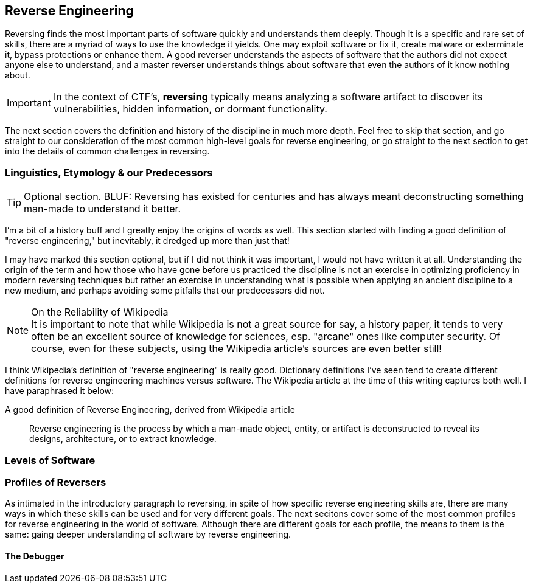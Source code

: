 //Reversing Outline from Textbook0 Google Doc in picoCTF shared drive
//  The Worlds of Reversing
//    Software Debugging
//    Cracking
//    Corporate Espionage
//    Malware Analysis
//[LT:moved to code.adoc] Levels of Code
//  Lifting Machine Instructions
//    Disassembly
//    Decompiling
//  Reversing Analysis Strategies
//    Static
//    Dynamic
//    Debugging
//    Behavioral
//    Concrete
//    Symbolic
//    Concolic
//  Adversarial Defenses
//    Environmental Detection
//    Lifting Attack
//    Obfuscation
//    Packing
//    Virtualization
//  Exercises
//    Crackme’s
//    Keygenme’s
//    Obf(crackme’s)
//    Obf(keygenme’s)
//    Unpackme’s


== Reverse Engineering

Reversing finds the most important parts of software quickly and understands
them deeply. Though it is a specific and rare set of skills, there are a myriad
of ways to use the knowledge it yields. One may exploit software or fix it,
create malware or exterminate it, bypass protections or enhance them. A good
reverser understands the aspects of software that the authors did not expect
anyone else to understand, and a master reverser understands things about
software that even the authors of it know nothing about.

IMPORTANT: In the context of CTF's, *reversing* typically means analyzing a
software artifact to discover its vulnerabilities, hidden information, or
dormant functionality.

The next section covers the definition and history of the discipline in much
more depth. Feel free to skip that section, and go straight to our
consideration of the most common high-level goals for reverse engineering, or
go straight to the next section to get into the details of common challenges in
reversing.

=== Linguistics, Etymology & our Predecessors

TIP: Optional section. BLUF: Reversing has existed for centuries and has always
meant deconstructing something man-made to understand it better.

I'm a bit of a history buff and I greatly enjoy the origins of words as well.
This section started with finding a good definition of "reverse engineering,"
but inevitably, it dredged up more than just that!

I may have marked this section optional, but if I did not think it was
important, I would not have written it at all. Understanding the origin of the
term and how those who have gone before us practiced the discipline is not an
exercise in optimizing proficiency in modern reversing techniques but rather an
exercise in understanding what is possible when applying an ancient discipline
to a new medium, and perhaps avoiding some pitfalls that our predecessors did
not.

.On the Reliability of Wikipedia
[NOTE]
It is important to note that while Wikipedia is not a great source for
say, a history paper, it tends to very often be an excellent source of
knowledge for sciences, esp. "arcane" ones like computer security. Of course,
even for these subjects, using the Wikipedia article's sources are even better
still!

I think Wikipedia's definition of "reverse engineering" is really good.
Dictionary definitions I've seen tend to create different definitions for
reverse engineering machines versus software. The Wikipedia article at the time
of this writing captures both well. I have paraphrased it below:

.A good definition of Reverse Engineering, derived from Wikipedia article
[quote]
____
Reverse engineering is the process by which a man-made object, entity, or
artifact is deconstructed to reveal its designs, architecture, or to extract
knowledge.
____


=== Levels of Software



=== Profiles of Reversers

As intimated in the introductory paragraph to reversing, in spite of how
specific reverse engineering skills are, there are many ways in which these
skills can be used and for very different goals. The next secitons cover some
of the most common profiles for reverse engineering in the world of software.
Although there are different goals for each profile, the means to them is the
same: gaing deeper understanding of software by reverse engineering.

==== The Debugger


